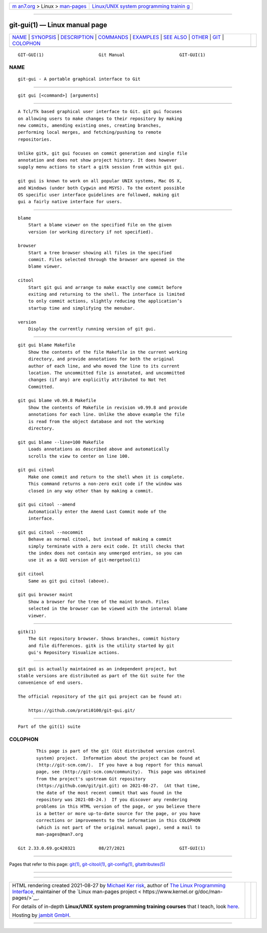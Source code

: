 .. container:: page-top

.. container:: nav-bar

   +----------------------------------+----------------------------------+
   | `m                               | `Linux/UNIX system programming   |
   | an7.org <../../../index.html>`__ | trainin                          |
   | > Linux >                        | g <http://man7.org/training/>`__ |
   | `man-pages <../index.html>`__    |                                  |
   +----------------------------------+----------------------------------+

--------------

git-gui(1) — Linux manual page
==============================

+-----------------------------------+-----------------------------------+
| `NAME <#NAME>`__ \|               |                                   |
| `SYNOPSIS <#SYNOPSIS>`__ \|       |                                   |
| `DESCRIPTION <#DESCRIPTION>`__ \| |                                   |
| `COMMANDS <#COMMANDS>`__ \|       |                                   |
| `EXAMPLES <#EXAMPLES>`__ \|       |                                   |
| `SEE ALSO <#SEE_ALSO>`__ \|       |                                   |
| `OTHER <#OTHER>`__ \|             |                                   |
| `GIT <#GIT>`__ \|                 |                                   |
| `COLOPHON <#COLOPHON>`__          |                                   |
+-----------------------------------+-----------------------------------+
| .. container:: man-search-box     |                                   |
+-----------------------------------+-----------------------------------+

::

   GIT-GUI(1)                     Git Manual                     GIT-GUI(1)

NAME
-------------------------------------------------

::

          git-gui - A portable graphical interface to Git


---------------------------------------------------------

::

          git gui [<command>] [arguments]


---------------------------------------------------------------

::

          A Tcl/Tk based graphical user interface to Git. git gui focuses
          on allowing users to make changes to their repository by making
          new commits, amending existing ones, creating branches,
          performing local merges, and fetching/pushing to remote
          repositories.

          Unlike gitk, git gui focuses on commit generation and single file
          annotation and does not show project history. It does however
          supply menu actions to start a gitk session from within git gui.

          git gui is known to work on all popular UNIX systems, Mac OS X,
          and Windows (under both Cygwin and MSYS). To the extent possible
          OS specific user interface guidelines are followed, making git
          gui a fairly native interface for users.


---------------------------------------------------------

::

          blame
              Start a blame viewer on the specified file on the given
              version (or working directory if not specified).

          browser
              Start a tree browser showing all files in the specified
              commit. Files selected through the browser are opened in the
              blame viewer.

          citool
              Start git gui and arrange to make exactly one commit before
              exiting and returning to the shell. The interface is limited
              to only commit actions, slightly reducing the application’s
              startup time and simplifying the menubar.

          version
              Display the currently running version of git gui.


---------------------------------------------------------

::

          git gui blame Makefile
              Show the contents of the file Makefile in the current working
              directory, and provide annotations for both the original
              author of each line, and who moved the line to its current
              location. The uncommitted file is annotated, and uncommitted
              changes (if any) are explicitly attributed to Not Yet
              Committed.

          git gui blame v0.99.8 Makefile
              Show the contents of Makefile in revision v0.99.8 and provide
              annotations for each line. Unlike the above example the file
              is read from the object database and not the working
              directory.

          git gui blame --line=100 Makefile
              Loads annotations as described above and automatically
              scrolls the view to center on line 100.

          git gui citool
              Make one commit and return to the shell when it is complete.
              This command returns a non-zero exit code if the window was
              closed in any way other than by making a commit.

          git gui citool --amend
              Automatically enter the Amend Last Commit mode of the
              interface.

          git gui citool --nocommit
              Behave as normal citool, but instead of making a commit
              simply terminate with a zero exit code. It still checks that
              the index does not contain any unmerged entries, so you can
              use it as a GUI version of git-mergetool(1)

          git citool
              Same as git gui citool (above).

          git gui browser maint
              Show a browser for the tree of the maint branch. Files
              selected in the browser can be viewed with the internal blame
              viewer.


---------------------------------------------------------

::

          gitk(1)
              The Git repository browser. Shows branches, commit history
              and file differences. gitk is the utility started by git
              gui's Repository Visualize actions.


---------------------------------------------------

::

          git gui is actually maintained as an independent project, but
          stable versions are distributed as part of the Git suite for the
          convenience of end users.

          The official repository of the git gui project can be found at:

              https://github.com/prati0100/git-gui.git/


-----------------------------------------------

::

          Part of the git(1) suite

COLOPHON
---------------------------------------------------------

::

          This page is part of the git (Git distributed version control
          system) project.  Information about the project can be found at
          ⟨http://git-scm.com/⟩.  If you have a bug report for this manual
          page, see ⟨http://git-scm.com/community⟩.  This page was obtained
          from the project's upstream Git repository
          ⟨https://github.com/git/git.git⟩ on 2021-08-27.  (At that time,
          the date of the most recent commit that was found in the
          repository was 2021-08-24.)  If you discover any rendering
          problems in this HTML version of the page, or you believe there
          is a better or more up-to-date source for the page, or you have
          corrections or improvements to the information in this COLOPHON
          (which is not part of the original manual page), send a mail to
          man-pages@man7.org

   Git 2.33.0.69.gc420321         08/27/2021                     GIT-GUI(1)

--------------

Pages that refer to this page: `git(1) <../man1/git.1.html>`__, 
`git-citool(1) <../man1/git-citool.1.html>`__, 
`git-config(1) <../man1/git-config.1.html>`__, 
`gitattributes(5) <../man5/gitattributes.5.html>`__

--------------

--------------

.. container:: footer

   +-----------------------+-----------------------+-----------------------+
   | HTML rendering        |                       | |Cover of TLPI|       |
   | created 2021-08-27 by |                       |                       |
   | `Michael              |                       |                       |
   | Ker                   |                       |                       |
   | risk <https://man7.or |                       |                       |
   | g/mtk/index.html>`__, |                       |                       |
   | author of `The Linux  |                       |                       |
   | Programming           |                       |                       |
   | Interface <https:     |                       |                       |
   | //man7.org/tlpi/>`__, |                       |                       |
   | maintainer of the     |                       |                       |
   | `Linux man-pages      |                       |                       |
   | project <             |                       |                       |
   | https://www.kernel.or |                       |                       |
   | g/doc/man-pages/>`__. |                       |                       |
   |                       |                       |                       |
   | For details of        |                       |                       |
   | in-depth **Linux/UNIX |                       |                       |
   | system programming    |                       |                       |
   | training courses**    |                       |                       |
   | that I teach, look    |                       |                       |
   | `here <https://ma     |                       |                       |
   | n7.org/training/>`__. |                       |                       |
   |                       |                       |                       |
   | Hosting by `jambit    |                       |                       |
   | GmbH                  |                       |                       |
   | <https://www.jambit.c |                       |                       |
   | om/index_en.html>`__. |                       |                       |
   +-----------------------+-----------------------+-----------------------+

--------------

.. container:: statcounter

   |Web Analytics Made Easy - StatCounter|

.. |Cover of TLPI| image:: https://man7.org/tlpi/cover/TLPI-front-cover-vsmall.png
   :target: https://man7.org/tlpi/
.. |Web Analytics Made Easy - StatCounter| image:: https://c.statcounter.com/7422636/0/9b6714ff/1/
   :class: statcounter
   :target: https://statcounter.com/
